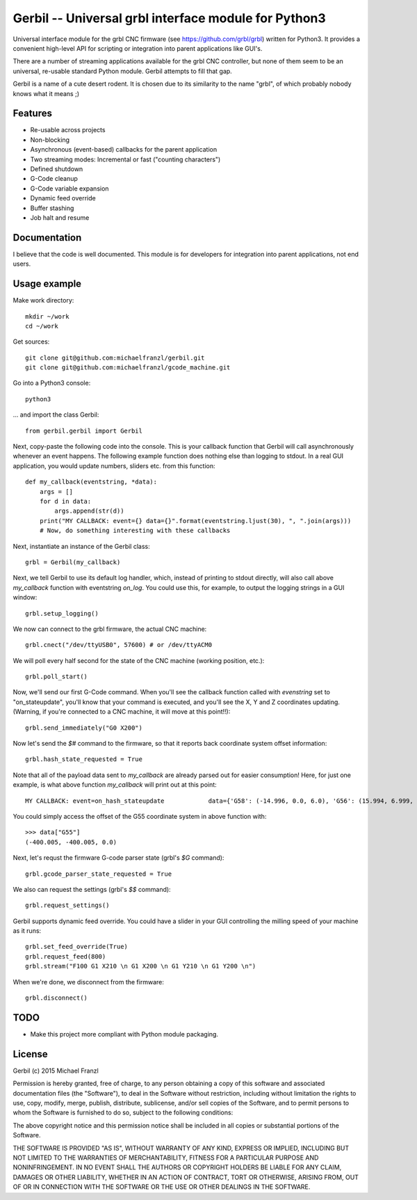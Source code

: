 Gerbil -- Universal grbl interface module for Python3
=======================================================

Universal interface module for the grbl CNC firmware (see https://github.com/grbl/grbl) written for Python3. It provides a convenient high-level API for scripting or integration into parent applications like GUI's.

There are a number of streaming applications available for the grbl CNC controller, but none of them seem to be an universal, re-usable standard Python module. Gerbil attempts to fill that gap.

Gerbil is a name of a cute desert rodent. It is chosen due to its similarity to the name "grbl", of which probably nobody knows what it means ;)

    
Features
--------

* Re-usable across projects
* Non-blocking
* Asynchronous (event-based) callbacks for the parent application
* Two streaming modes: Incremental or fast ("counting characters")
* Defined shutdown
* G-Code cleanup
* G-Code variable expansion
* Dynamic feed override
* Buffer stashing
* Job halt and resume

Documentation
--------

I believe that the code is well documented. This module is for developers for integration into parent applications, not end users.


Usage example
--------

Make work directory::

    mkdir ~/work
    cd ~/work

Get sources::

    git clone git@github.com:michaelfranzl/gerbil.git
    git clone git@github.com:michaelfranzl/gcode_machine.git

Go into a Python3 console::

    python3

... and import the class Gerbil::

    from gerbil.gerbil import Gerbil
    
Next, copy-paste the following code into the console. This is your callback function that Gerbil will call asynchronously whenever an event happens. The following example function does nothing else than logging to stdout. In a real GUI application, you would update numbers, sliders etc. from this function::

    def my_callback(eventstring, *data):
        args = []
        for d in data:
            args.append(str(d))
        print("MY CALLBACK: event={} data={}".format(eventstring.ljust(30), ", ".join(args)))
        # Now, do something interesting with these callbacks
    
Next, instantiate an instance of the Gerbil class::

    grbl = Gerbil(my_callback)
    
Next, we tell Gerbil to use its default log handler, which, instead of printing to stdout directly, will also call above `my_callback` function with eventstring `on_log`. You could use this, for example, to output the logging strings in a GUI window::

    grbl.setup_logging()
    
We now can connect to the grbl firmware, the actual CNC machine::

    grbl.cnect("/dev/ttyUSB0", 57600) # or /dev/ttyACM0
    
We will poll every half second for the state of the CNC machine (working position, etc.)::

    grbl.poll_start()
    
Now, we'll send our first G-Code command. When you'll see the callback function called with `evenstring` set to "on_stateupdate", you'll know that your command is executed, and you'll see the X, Y and Z coordinates updating. (Warning, if you're connected to a CNC machine, it will move at this point!!)::

    grbl.send_immediately("G0 X200")
    
Now let's send the `$#` command to the firmware, so that it reports back coordinate system offset information::

    grbl.hash_state_requested = True
    
Note that all of the payload data sent to `my_callback` are already parsed out for easier consumption! Here, for just one example, is what above function `my_callback` will print out at this point::

    MY CALLBACK: event=on_hash_stateupdate            data={'G58': (-14.996, 0.0, 6.0), 'G56': (15.994, 6.999, 0.0), 'TLO': (0.0,), 'G92': (0.0, 0.0, 0.0), 'G59': (28.994, 38.002, 6.0), 'G28': (0.0, 0.0, 0.0), 'G54': (-99.995, -99.995, 0.0), 'G55': (-400.005, -400.005, 0.0), 'PRB': (0.0, 0.0, 0.0), 'G57': (10.0, 10.0, 10.0), 'G30': (0.0, 0.0, 0.0)}
    
You could simply access the offset of the G55 coordinate system in above function with::

    >>> data["G55"]
    (-400.005, -400.005, 0.0)

Next, let's requst the firmware G-code parser state (grbl's `$G` command)::
    
    grbl.gcode_parser_state_requested = True
    
We also can request the settings (grbl's `$$` command)::

    grbl.request_settings()

Gerbil supports dynamic feed override. You could have a slider in your GUI controlling the milling speed of your machine as it runs::

    grbl.set_feed_override(True)
    grbl.request_feed(800)
    grbl.stream("F100 G1 X210 \n G1 X200 \n G1 Y210 \n G1 Y200 \n")

When we're done, we disconnect from the firmware::

    grbl.disconnect()


TODO
-------

* Make this project more compliant with Python module packaging.

    
License
--------

Gerbil (c) 2015 Michael Franzl

Permission is hereby granted, free of charge, to any person obtaining a copy of this software and associated documentation files (the "Software"), to deal in the Software without restriction, including without limitation the rights to use, copy, modify, merge, publish, distribute, sublicense, and/or sell copies of the Software, and to permit persons to whom the Software is furnished to do so, subject to the following conditions:

The above copyright notice and this permission notice shall be included in all copies or substantial portions of the Software.

THE SOFTWARE IS PROVIDED "AS IS", WITHOUT WARRANTY OF ANY KIND, EXPRESS OR IMPLIED, INCLUDING BUT NOT LIMITED TO THE WARRANTIES OF MERCHANTABILITY, FITNESS FOR A PARTICULAR PURPOSE AND NONINFRINGEMENT. IN NO EVENT SHALL THE AUTHORS OR COPYRIGHT HOLDERS BE LIABLE FOR ANY CLAIM, DAMAGES OR OTHER LIABILITY, WHETHER IN AN ACTION OF CONTRACT, TORT OR OTHERWISE, ARISING FROM, OUT OF OR IN CONNECTION WITH THE SOFTWARE OR THE USE OR OTHER DEALINGS IN THE SOFTWARE.
